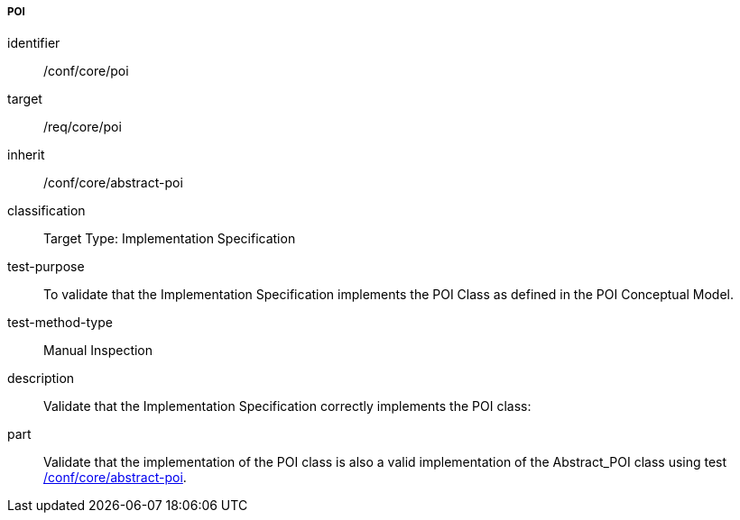 ===== POI

[[ats_core_poi]]
[abstract_test]
====
[%metadata]
identifier:: /conf/core/poi
target:: /req/core/poi
inherit:: /conf/core/abstract-poi
classification:: Target Type: Implementation Specification
test-purpose:: To validate that the Implementation Specification implements the POI Class as defined in the POI Conceptual Model.

test-method-type:: Manual Inspection

description:: Validate that the Implementation Specification correctly implements the POI class:

part:: Validate that the implementation of the POI class is also a valid implementation of the Abstract_POI class using test <<ats_core_abstract-poi,/conf/core/abstract-poi>>.

====

